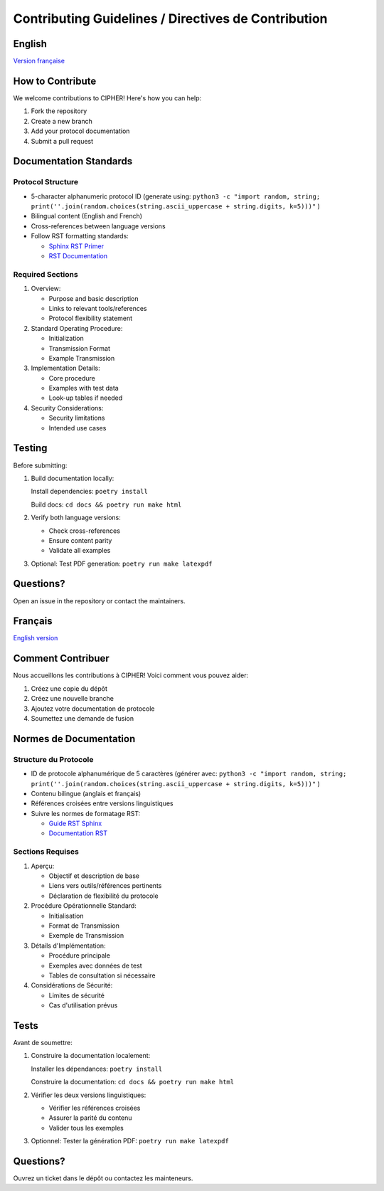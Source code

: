 Contributing Guidelines / Directives de Contribution
================================================

.. _english:

English 
-------

`Version française <francais_>`_


How to Contribute
---------------

We welcome contributions to CIPHER! Here's how you can help:

1. Fork the repository
2. Create a new branch
3. Add your protocol documentation
4. Submit a pull request

Documentation Standards
--------------------

Protocol Structure
~~~~~~~~~~~~~~~~

* 5-character alphanumeric protocol ID (generate using: ``python3 -c "import random, string; print(''.join(random.choices(string.ascii_uppercase + string.digits, k=5)))"`` )
* Bilingual content (English and French)
* Cross-references between language versions
* Follow RST formatting standards:

  * `Sphinx RST Primer <https://www.sphinx-doc.org/en/master/usage/restructuredtext/basics.html>`_
  * `RST Documentation <https://docutils.sourceforge.io/docs/ref/rst/restructuredtext.html>`_

Required Sections
~~~~~~~~~~~~~~~

1. Overview:

   * Purpose and basic description
   * Links to relevant tools/references
   * Protocol flexibility statement

2. Standard Operating Procedure:

   * Initialization
   * Transmission Format
   * Example Transmission

3. Implementation Details:

   * Core procedure
   * Examples with test data
   * Look-up tables if needed

4. Security Considerations:

   * Security limitations
   * Intended use cases

Testing
-------

Before submitting:

1. Build documentation locally:
   
   Install dependencies: ``poetry install``
   
   Build docs: ``cd docs && poetry run make html``

2. Verify both language versions:

   * Check cross-references
   * Ensure content parity
   * Validate all examples

3. Optional: Test PDF generation: ``poetry run make latexpdf``

Questions?
---------

Open an issue in the repository or contact the maintainers.

.. _francais:

Français
--------

`English version <english_>`_

Comment Contribuer
----------------

Nous accueillons les contributions à CIPHER! Voici comment vous pouvez aider:

1. Créez une copie du dépôt
2. Créez une nouvelle branche
3. Ajoutez votre documentation de protocole
4. Soumettez une demande de fusion

Normes de Documentation
---------------------

Structure du Protocole
~~~~~~~~~~~~~~~~~~~~

* ID de protocole alphanumérique de 5 caractères (générer avec: ``python3 -c "import random, string; print(''.join(random.choices(string.ascii_uppercase + string.digits, k=5)))"`` )
* Contenu bilingue (anglais et français)
* Références croisées entre versions linguistiques
* Suivre les normes de formatage RST:

  * `Guide RST Sphinx <https://www.sphinx-doc.org/en/master/usage/restructuredtext/basics.html>`_
  * `Documentation RST <https://docutils.sourceforge.io/docs/ref/rst/restructuredtext.html>`_

Sections Requises
~~~~~~~~~~~~~~~

1. Aperçu:

   * Objectif et description de base
   * Liens vers outils/références pertinents
   * Déclaration de flexibilité du protocole

2. Procédure Opérationnelle Standard:

   * Initialisation
   * Format de Transmission
   * Exemple de Transmission

3. Détails d'Implémentation:

   * Procédure principale
   * Exemples avec données de test
   * Tables de consultation si nécessaire

4. Considérations de Sécurité:

   * Limites de sécurité
   * Cas d'utilisation prévus

Tests
-----

Avant de soumettre:

1. Construire la documentation localement:
   
   Installer les dépendances: ``poetry install``
   
   Construire la documentation: ``cd docs && poetry run make html``

2. Vérifier les deux versions linguistiques:

   * Vérifier les références croisées
   * Assurer la parité du contenu
   * Valider tous les exemples

3. Optionnel: Tester la génération PDF: ``poetry run make latexpdf``

Questions?
---------

Ouvrez un ticket dans le dépôt ou contactez les mainteneurs.
